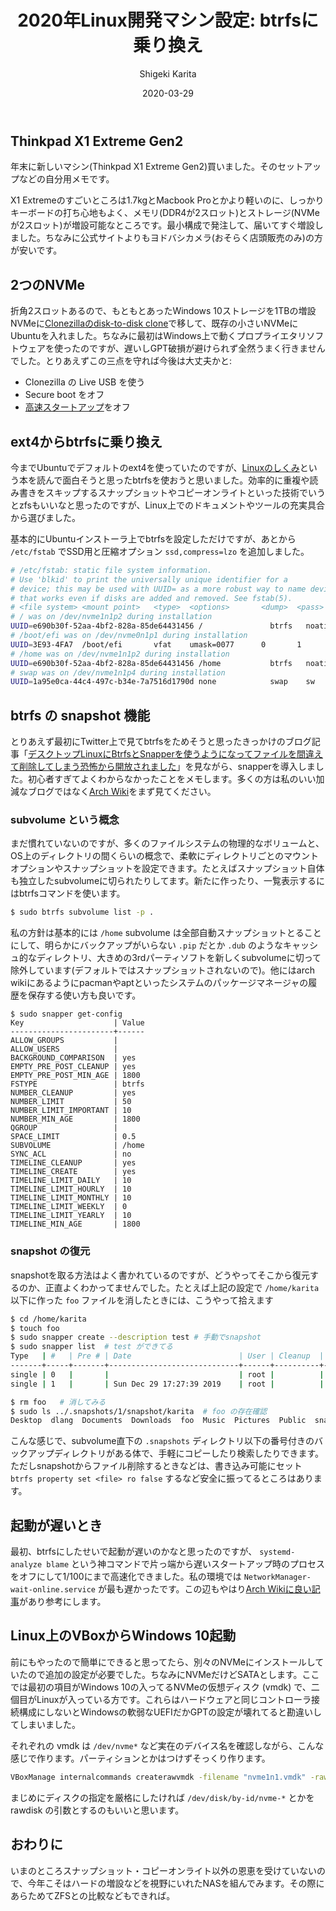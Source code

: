 #+title: 2020年Linux開発マシン設定: btrfsに乗り換え
#+summary:
#+categories: Linux
#+tags: Linux btrfs
#+draft: false
#+date: 2020-03-29
#+author: Shigeki Karita
#+isCJKLanguage: true
#+markup: org
#+toc: false

** Thinkpad X1 Extreme Gen2

年末に新しいマシン(Thinkpad X1 Extreme Gen2)買いました。そのセットアップなどの自分用メモです。

[[file:./x1x.jpg]]

X1 Extremeのすごいところは1.7kgとMacbook Proとかより軽いのに、しっかりキーボードの打ち心地もよく、メモリ(DDR4が2スロット)とストレージ(NVMeが2スロット)が増設可能なところです。最小構成で発注して、届いてすぐ増設しました。ちなみに公式サイトよりもヨドバシカメラ(おそらく店頭販売のみ)の方が安いです。

** 2つのNVMe

折角2スロットあるので、もともとあったWindows 10ストレージを1TBの増設NVMeに[[https://clonezilla.org/show-live-doc-content.php?topic=clonezilla-live/doc/03_Disk_to_disk_clone][Clonezillaのdisk-to-disk clone]]で移して、既存の小さいNVMeにUbuntuを入れました。ちなみに最初はWindows上で動くプロプライエタリソフトウェアを使ったのですが、遅いしGPT破損が避けられず全然うまく行きませんでした。とりあえずこの三点を守れば今後は大丈夫かと:

- Clonezilla の Live USB を使う
- Secure boot をオフ
- [[https://xtech.nikkei.com/atcl/nxt/column/18/00968/091300001/][高速スタートアップ]]をオフ

** ext4からbtrfsに乗り換え

今までUbuntuでデフォルトのext4を使っていたのですが、[[https://gihyo.jp/book/2018/978-4-7741-9607-7][Linuxのしくみ]]という本を読んで面白そうと思ったbtrfsを使おうと思いました。効率的に重複や読み書きをスキップするスナップショットやコピーオンライトといった技術でいうとzfsもいいなと思ったのですが、Linux上でのドキュメントやツールの充実具合から選びました。

基本的にUbuntuインストーラ上でbtrfsを設定しただけですが、あとから ~/etc/fstab~ でSSD用と圧縮オプション ~ssd,compress=lzo~ を追加しました。
#+BEGIN_SRC bash
# /etc/fstab: static file system information.
# Use 'blkid' to print the universally unique identifier for a
# device; this may be used with UUID= as a more robust way to name devices
# that works even if disks are added and removed. See fstab(5).
# <file system> <mount point>   <type>  <options>       <dump>  <pass>
# / was on /dev/nvme1n1p2 during installation
UUID=e690b30f-52aa-4bf2-828a-85de64431456 /               btrfs   noatime,discard,ssd,compress=lzo,space_cache,subvol=@ 0       1
# /boot/efi was on /dev/nvme0n1p1 during installation
UUID=3E93-4FA7  /boot/efi       vfat    umask=0077      0       1
# /home was on /dev/nvme1n1p2 during installation
UUID=e690b30f-52aa-4bf2-828a-85de64431456 /home           btrfs   noatime,discard,ssd,compress=lzo,space_cache,subvol=@home 0       2
# swap was on /dev/nvme1n1p4 during installation
UUID=1a95e0ca-44c4-497c-b34e-7a7516d1790d none            swap    sw              0       0
#+END_SRC

** btrfs の snapshot 機能

とりあえず最初にTwitter上で見てbtrfsをためそうと思ったきっかけのブログ記事「[[https://www.ncaq.net/2019/01/28/13/37/05/][デスクトップLinuxにBtrfsとSnapperを使うようになってファイルを間違えて削除してしまう恐怖から開放されました]]」を見ながら、snapperを導入しました。初心者すぎてよくわからなかったことをメモします。多くの方は私のいい加減なブログではなく[[https://wiki.archlinux.jp/index.php/Btrfs][Arch Wiki]]をまず見てください。

*** subvolume という概念

まだ慣れていないのですが、多くのファイルシステムの物理的なボリュームと、OS上のディレクトリの間くらいの概念で、柔軟にディレクトリごとのマウントオプションやスナップショットを設定できます。たとえばスナップショット自体も独立したsubvolumeに切られたりしてます。新たに作ったり、一覧表示するにはbtrfsコマンドを使います。

#+BEGIN_SRC bash
$ sudo btrfs subvolume list -p .
#+END_SRC

私の方針は基本的には ~/home~ subvolume は全部自動スナップショットとることにして、明らかにバックアップがいらない ~.pip~ だとか ~.dub~ のようなキャッシュ的なディレクトリ、大きめの3rdパーティソフトを新しくsubvolumeに切って除外しています(デフォルトではスナップショットされないので)。他にはarch wikiにあるようにpacmanやaptといったシステムのパッケージマネージャの履歴を保存する使い方も良いです。

#+BEGIN_SRC
$ sudo snapper get-config
Key                    | Value
-----------------------+------
ALLOW_GROUPS           |      
ALLOW_USERS            |      
BACKGROUND_COMPARISON  | yes  
EMPTY_PRE_POST_CLEANUP | yes  
EMPTY_PRE_POST_MIN_AGE | 1800 
FSTYPE                 | btrfs
NUMBER_CLEANUP         | yes  
NUMBER_LIMIT           | 50   
NUMBER_LIMIT_IMPORTANT | 10   
NUMBER_MIN_AGE         | 1800 
QGROUP                 |      
SPACE_LIMIT            | 0.5  
SUBVOLUME              | /home
SYNC_ACL               | no   
TIMELINE_CLEANUP       | yes  
TIMELINE_CREATE        | yes  
TIMELINE_LIMIT_DAILY   | 10   
TIMELINE_LIMIT_HOURLY  | 10   
TIMELINE_LIMIT_MONTHLY | 10   
TIMELINE_LIMIT_WEEKLY  | 0    
TIMELINE_LIMIT_YEARLY  | 10   
TIMELINE_MIN_AGE       | 1800 
#+END_SRC

*** snapshot の復元

snapshotを取る方法はよく書かれているのですが、どうやってそこから復元するのか、正直よくわかってませんでした。たとえば上記の設定で ~/home/karita~ 以下に作った ~foo~ ファイルを消したときには、こうやって拾えます

#+BEGIN_SRC bash
$ cd /home/karita
$ touch foo
$ sudo snapper create --description test # 手動でsnapshot
$ sudo snapper list  # test ができてる
Type   | #   | Pre # | Date                        | User | Cleanup  | Description | Userdata
-------+-----+-------+-----------------------------+------+----------+-------------+---------
single | 0   |       |                             | root |          | current     |         
single | 1   |       | Sun Dec 29 17:27:39 2019    | root |          | test        | 

$ rm foo   # 消してみる
$ sudo ls ../.snapshots/1/snapshot/karita  # foo の存在確認
Desktop  dlang  Documents  Downloads  foo  Music  Pictures  Public  snap  Templates  tool  Videos
#+END_SRC

こんな感じで、subvolume直下の ~.snapshots~ ディレクトリ以下の番号付きのバックアップディレクトリがある体で、手軽にコピーしたり検索したりできます。ただしsnapshotからファイル削除するときなどは、書き込み可能にセット ~btrfs property set <file> ro false~ するなど安全に振ってるところはあります。


** 起動が遅いとき

最初、btrfsにしたせいで起動が遅いのかなと思ったのですが、 ~systemd-analyze blame~ という神コマンドで片っ端から遅いスタートアップ時のプロセスをオフにして1/100にまで高速化できました。私の環境では ~NetworkManager-wait-online.service~ が最も遅かったです。この辺もやはり[[https://wiki.archlinux.jp/index.php/%E3%83%96%E3%83%BC%E3%83%88%E3%83%91%E3%83%95%E3%82%A9%E3%83%BC%E3%83%9E%E3%83%B3%E3%82%B9%E3%81%AE%E5%90%91%E4%B8%8A][Arch Wikiに良い記事]]があり参考にします。

** Linux上のVBoxからWindows 10起動

前にもやったので簡単にできると思ってたら、別々のNVMeにインストールしていたので追加の設定が必要でした。ちなみにNVMeだけどSATAとします。ここでは最初の項目がWindows 10の入ってるNVMeの仮想ディスク (vmdk) で、二個目がLinuxが入っている方です。これらはハードウェアと同じコントローラ接続構成にしないとWindowsの軟弱なUEFIだかGPTの設定が壊れてると勘違いしてしまいました。

[[file: vbox.png]]

それぞれの vmdk は ~/dev/nvme*~ など実在のデバイス名を確認しながら、こんな感じで作ります。パーティションとかはつけずそっくり作ります。
#+BEGIN_SRC bash
VBoxManage internalcommands createrawvmdk -filename "nvme1n1.vmdk" -rawdisk /dev/nvme1n1
#+END_SRC
まじめにディスクの指定を厳格にしたければ ~/dev/disk/by-id/nvme-*~ とかを rawdisk の引数とするのもいいと思います。

** おわりに

いまのところスナップショット・コピーオンライト以外の恩恵を受けていないので、今年こそはハードの増設などを視野にいれたNASを組んでみます。その際にあらためてZFSとの比較などもできれば。
